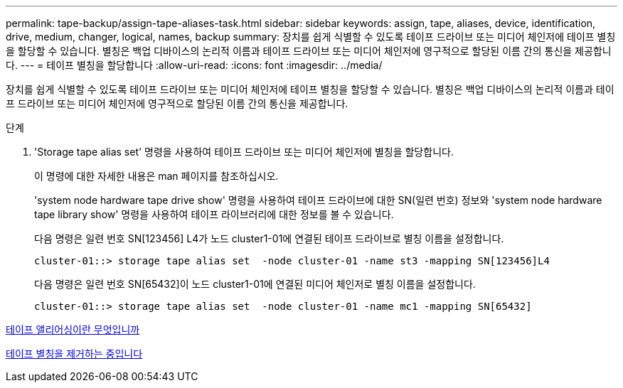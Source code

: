 ---
permalink: tape-backup/assign-tape-aliases-task.html 
sidebar: sidebar 
keywords: assign, tape, aliases, device, identification, drive, medium, changer, logical, names, backup 
summary: 장치를 쉽게 식별할 수 있도록 테이프 드라이브 또는 미디어 체인저에 테이프 별칭을 할당할 수 있습니다. 별칭은 백업 디바이스의 논리적 이름과 테이프 드라이브 또는 미디어 체인저에 영구적으로 할당된 이름 간의 통신을 제공합니다. 
---
= 테이프 별칭을 할당합니다
:allow-uri-read: 
:icons: font
:imagesdir: ../media/


[role="lead"]
장치를 쉽게 식별할 수 있도록 테이프 드라이브 또는 미디어 체인저에 테이프 별칭을 할당할 수 있습니다. 별칭은 백업 디바이스의 논리적 이름과 테이프 드라이브 또는 미디어 체인저에 영구적으로 할당된 이름 간의 통신을 제공합니다.

.단계
. 'Storage tape alias set' 명령을 사용하여 테이프 드라이브 또는 미디어 체인저에 별칭을 할당합니다.
+
이 명령에 대한 자세한 내용은 man 페이지를 참조하십시오.

+
'system node hardware tape drive show' 명령을 사용하여 테이프 드라이브에 대한 SN(일련 번호) 정보와 'system node hardware tape library show' 명령을 사용하여 테이프 라이브러리에 대한 정보를 볼 수 있습니다.

+
다음 명령은 일련 번호 SN[123456] L4가 노드 cluster1-01에 연결된 테이프 드라이브로 별칭 이름을 설정합니다.

+
[listing]
----
cluster-01::> storage tape alias set  -node cluster-01 -name st3 -mapping SN[123456]L4
----
+
다음 명령은 일련 번호 SN[65432]이 노드 cluster1-01에 연결된 미디어 체인저로 별칭 이름을 설정합니다.

+
[listing]
----
cluster-01::> storage tape alias set  -node cluster-01 -name mc1 -mapping SN[65432]
----


xref:assign-tape-aliases-concept.adoc[테이프 앨리어싱이란 무엇입니까]

xref:remove-tape-aliases-task.adoc[테이프 별칭을 제거하는 중입니다]
